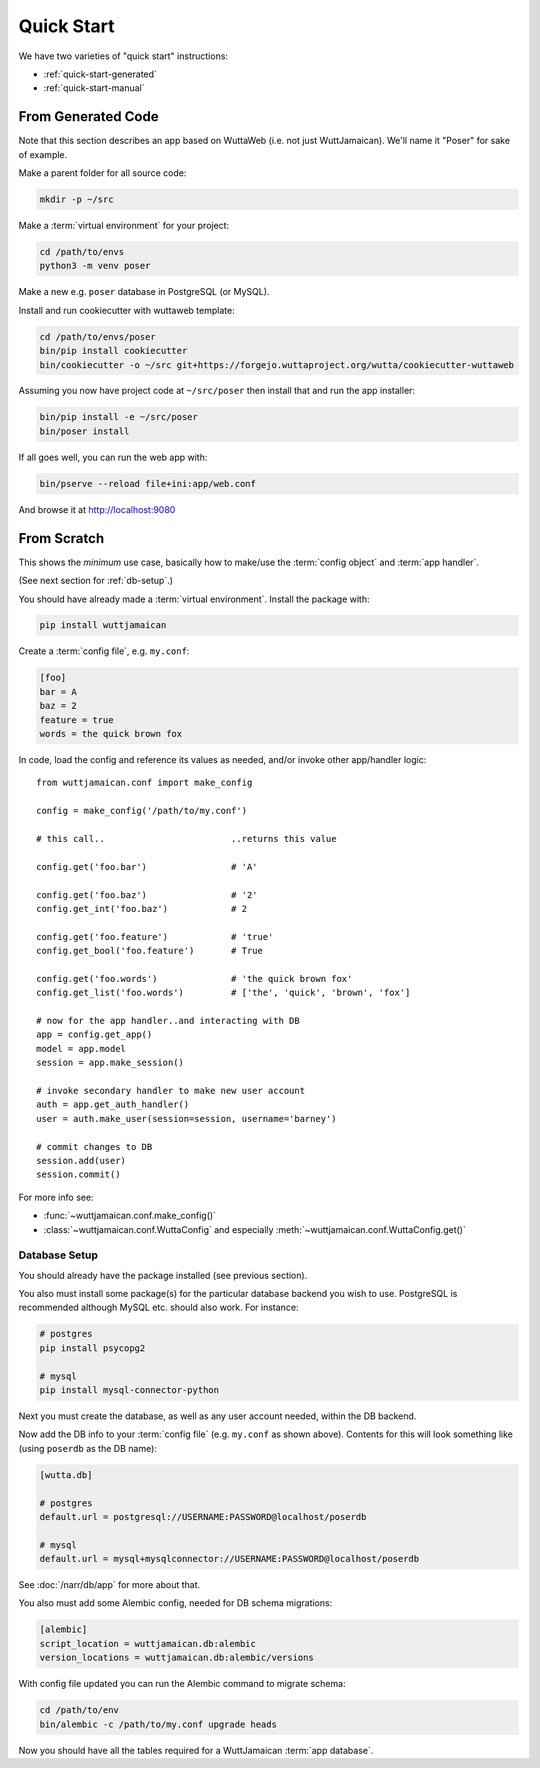 
Quick Start
===========

We have two varieties of "quick start" instructions:

* :ref:`quick-start-generated`
* :ref:`quick-start-manual`


.. _quick-start-generated:

From Generated Code
-------------------

Note that this section describes an app based on WuttaWeb (i.e. not
just WuttJamaican).  We'll name it "Poser" for sake of example.

Make a parent folder for all source code:

.. code-block:: sh

   mkdir -p ~/src

Make a :term:`virtual environment` for your project:

.. code-block:: sh

   cd /path/to/envs
   python3 -m venv poser

Make a new e.g. ``poser`` database in PostgreSQL (or MySQL).

Install and run cookiecutter with wuttaweb template:

.. code-block:: sh

   cd /path/to/envs/poser
   bin/pip install cookiecutter
   bin/cookiecutter -o ~/src git+https://forgejo.wuttaproject.org/wutta/cookiecutter-wuttaweb

Assuming you now have project code at ``~/src/poser`` then install
that and run the app installer:

.. code-block:: sh

   bin/pip install -e ~/src/poser
   bin/poser install

If all goes well, you can run the web app with:

.. code-block:: sh

   bin/pserve --reload file+ini:app/web.conf

And browse it at http://localhost:9080


.. _quick-start-manual:

From Scratch
------------

This shows the *minimum* use case, basically how to make/use the
:term:`config object` and :term:`app handler`.

(See next section for :ref:`db-setup`.)

You should have already made a :term:`virtual environment`.  Install
the package with:

.. code-block:: sh

   pip install wuttjamaican

Create a :term:`config file`, e.g. ``my.conf``:

.. code-block:: ini

   [foo]
   bar = A
   baz = 2
   feature = true
   words = the quick brown fox

In code, load the config and reference its values as needed, and/or
invoke other app/handler logic::

   from wuttjamaican.conf import make_config

   config = make_config('/path/to/my.conf')

   # this call..                        ..returns this value

   config.get('foo.bar')                # 'A'

   config.get('foo.baz')                # '2'
   config.get_int('foo.baz')            # 2

   config.get('foo.feature')            # 'true'
   config.get_bool('foo.feature')       # True

   config.get('foo.words')              # 'the quick brown fox'
   config.get_list('foo.words')         # ['the', 'quick', 'brown', 'fox']

   # now for the app handler..and interacting with DB
   app = config.get_app()
   model = app.model
   session = app.make_session()

   # invoke secondary handler to make new user account
   auth = app.get_auth_handler()
   user = auth.make_user(session=session, username='barney')

   # commit changes to DB
   session.add(user)
   session.commit()

For more info see:

* :func:`~wuttjamaican.conf.make_config()`
* :class:`~wuttjamaican.conf.WuttaConfig` and especially
  :meth:`~wuttjamaican.conf.WuttaConfig.get()`


.. _db-setup:

Database Setup
~~~~~~~~~~~~~~

You should already have the package installed (see previous section).

You also must install some package(s) for the particular database
backend you wish to use.  PostgreSQL is recommended although MySQL
etc. should also work.  For instance:

.. code-block:: sh

   # postgres
   pip install psycopg2

   # mysql
   pip install mysql-connector-python

Next you must create the database, as well as any user account needed,
within the DB backend.

Now add the DB info to your :term:`config file` (e.g. ``my.conf`` as
shown above).  Contents for this will look something like (using
``poserdb`` as the DB name):

.. code-block:: ini

   [wutta.db]

   # postgres
   default.url = postgresql://USERNAME:PASSWORD@localhost/poserdb

   # mysql
   default.url = mysql+mysqlconnector://USERNAME:PASSWORD@localhost/poserdb

See :doc:`/narr/db/app` for more about that.

You also must add some Alembic config, needed for DB schema
migrations:

.. code-block:: ini

   [alembic]
   script_location = wuttjamaican.db:alembic
   version_locations = wuttjamaican.db:alembic/versions

With config file updated you can run the Alembic command to migrate schema:

.. code-block:: sh

   cd /path/to/env
   bin/alembic -c /path/to/my.conf upgrade heads

Now you should have all the tables required for a WuttJamaican
:term:`app database`.

